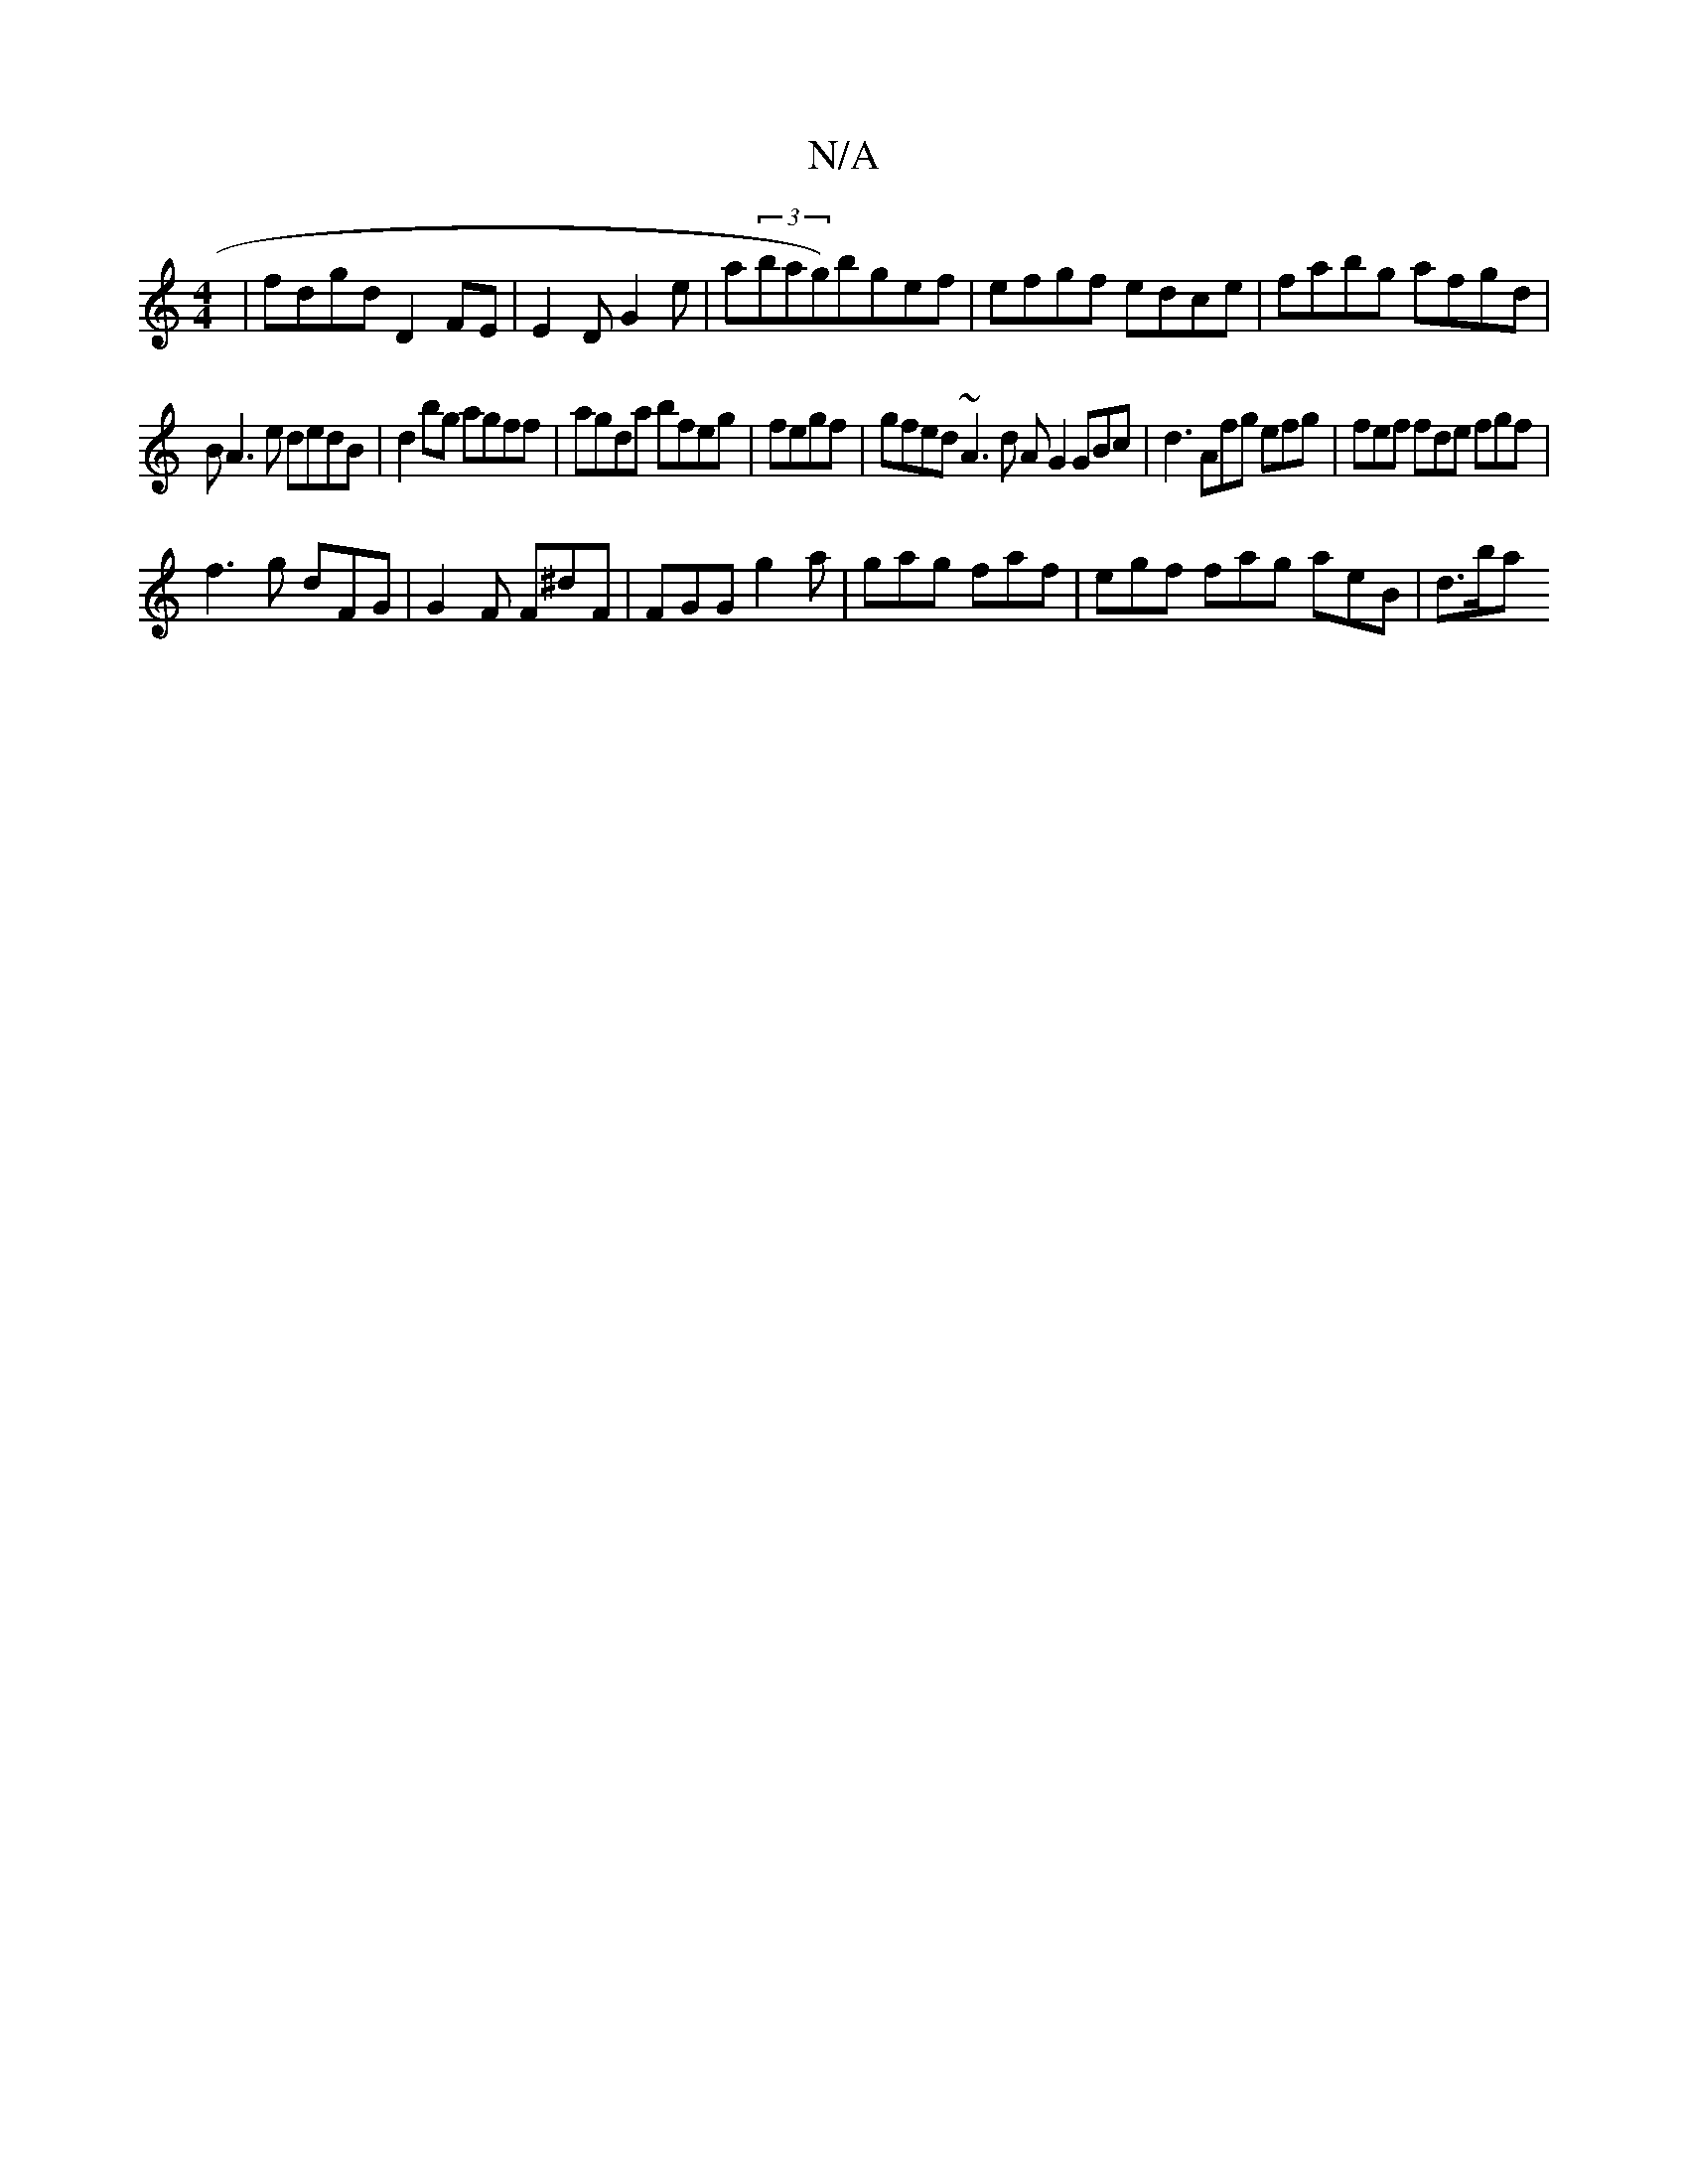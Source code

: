 X:1
T:N/A
M:4/4
R:N/A
K:Cmajor
 | fdgd D2 FE | E2 D G2e | a(3bag)bgef|efgf edce|fabg afgd|
BA3e dedB|d2bg agff|agda bfeg |fegf|gfed ~A3 d AG2 GBc|d3 Afg efg|fef fde fgf|
f3g dFG | G2 F F^dF | FGG g2 a | gag faf | egf fag aeB | d>ba